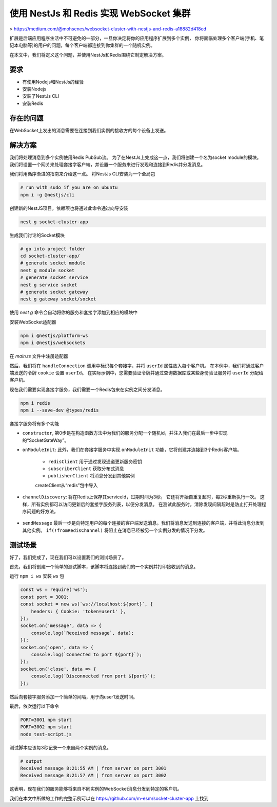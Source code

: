 使用 NestJs 和 Redis 实现 WebSocket 集群
=============================================

> https://medium.com/@mohsenes/websocket-cluster-with-nestjs-and-redis-a18882d418ed

扩展是后端应用程序生活中不可避免的一部分，一旦你决定将你的应用程序扩展到多个实例，
你将面临处理多个客户端(手机、笔记本电脑等)的用户的问题，每个客户端都连接到你集群的一个随机实例。

在本文中，我们将定义这个问题，并使用NestJs和Redis围绕它制定解决方案。

要求
-----------------

- 有使用Nodejs和NestJs的经验
- 安装Nodejs
- 安装了NestJs CLI
- 安装Redis

存在的问题
-----------------

在WebSocket上发出的消息需要在连接到我们实例的接收方的每个设备上发送。

解决方案
-----------------

我们将处理消息到多个实例使用Redis PubSub流。
为了在NestJs上完成这一点，我们将创建一个名为socket module的模块。
我们将设置一个网关来处理套接字客户端，并设置一个服务来进行发现和连接到Redis并分发消息。

我们将用循序渐进的指南来介绍这一点。
将NestJs CLI安装为一个全局包

.. code:: sh

    # run with sudo if you are on ubuntu
    npm i -g @nestjs/cli

创建新的NestJS项目，依赖项也将通过此命令通过向导安装

.. code:: sh

    nest g socket-cluster-app

生成我们讨论的Socket模块

.. code:: sh

    # go into project folder
    cd socket-cluster-app/
    # generate socket module
    nest g module socket
    # generate socket service
    nest g service socket
    # generate socket gateway
    nest g gateway socket/socket

使用 `nest g` 命令会自动将你的服务和套接字添加到相应的模块中

安装WebSocket适配器

.. code:: sh

    npm i @nestjs/platform-ws
    npm i @nestjs/websockets

在 `main.ts` 文件中注册适配器

.. code-block:: ts
   :caption:  main.ts
    
    import { NestFactory } from '@nestjs/core';
    import { WsAdapter } from '@nestjs/platform-ws';
    import { AppModule } from './app.module';

    async function bootstrap() {
        const app = await NestFactory.create(AppModule);
        // register adapter
        app.useWebSocketAdapter(new WsAdapter(app) as any);
        await app.listen(parseInt(process.env['PORT'] , 10) || 3000);
    }
    bootstrap();

然后，我们将在 ``handleConnection`` 调用中标识每个套接字，并将 ``userId`` 属性放入每个客户机。
在本例中，我们将通过客户端发送的令牌 ``cookie`` 设置 ``userId``。
在实际示例中，您需要验证令牌并通过查询数据库或某些身份验证服务将 ``userId`` 分配给客户机。

.. code-block:: ts
   :caption: src/socket.gateway.ts

    import { OnGatewayConnection, OnGatewayDisconnect, WebSocketGateway } from '@nestjs/websockets';

    @WebSocketGateway()
    export class SocketGateway implements OnGatewayConnection, OnGatewayDisconnect {
    
        public connectedSockets: { [key: string]: any[] } = {};

        async handleConnection(client: any, req: Request) {
            try {
                const token = req.headers['cookie']
                    .split(';')
                    .map(p => p.trim())
                    .find(p => p.split('=')[0] === 'token')
                    .split('=')[1];

                // for this example, we simply set userId by token
                client.userId = token;

                if (!this.connectedSockets[client.userId])
                    this.connectedSockets[client.userId] = [];

                this.connectedSockets[client.userId].push(client);
            } catch (error) {
                client.close(4403, 'set JWT cookie to authenticate');
            }
        }

        handleDisconnect(client: any) {
            this.connectedSockets[client.userId] = this.connectedSockets[client.userId].filter(p => p.id !== client.id);
        }
    }


现在我们需要实现套接字服务，我们需要一个Redis包来在实例之间分发消息。

.. code:: sh

    npm i redis
    npm i --save-dev @types/redis

套接字服务将有多个功能

- ``constructor``, 第0步是在构造函数方法中为我们的服务分配一个随机id，并注入我们在最后一步中实现的“SocketGateWay”。

  .. code-block:: ts
     :caption: src/main.ts

     constructor(private readonly socketGateway: SocketGateway) {
        this.serviceId = 'SOCKET_CHANNEL_' + Math.random().toString(26).slice(2);
     }

- ``onModuleInit``: 此外，我们在套接字服务中实现 ``onModuleInit`` 功能，它将创建并连接到3个Redis客户端。

    - ``redisClient`` 用于通过发现通道更新服务密钥
    - ``subscriberClient`` 获取分布式消息
    - ``publisherClient`` 将消息分发到其他实例


    .. code-block:: ts
        :caption: src/socket/socket.service.ts

        async onModuleInit() {
            this.redisClient = await this.newRedisClient();
            this.subscriberClient = await this.newRedisClient();
            this.publisherClient = await this.newRedisClient();

            this.subscriberClient.subscribe(this.serviceId);

            this.subscriberClient.on('message', (channel, message) => {
                const { userId, payload } = JSON.parse(message);
                this.sendMessage(userId, payload, true);
            });

            await this.channelDiscovery();
        }
        
        private async newRedisClient() {
            return createClient({
                host: 'localhost',
                port: 6379,
            });
        }

    .. note::
    createClient从“redis”包中导入

- ``channelDiscovery``: 将在Redis上保存其serviceId，过期时间为3秒。
  它还将开始自重复超时，每2秒重新执行一次。
  这样，所有实例都可以访问更新后的套接字服务列表，以便分发消息。
  在测试此服务时，清除发现间隔超时是防止打开处理程序问题的好方法。


    .. code-block:: ts
        :caption: src/socket/socket.service.ts

        private async channelDiscovery() {
            this.redisClient.setex(this.serviceId, 3, Date.now().toString());
            this.discoveryInterval = setTimeout(() => {
                this.channelDiscovery();
            }, 2000);
        }

        async onModuleDestroy() {
            this.discoveryInterval && clearTimeout(this.discoveryInterval);
        }



- ``sendMessage`` 最后一步是向特定用户的每个连接的客户端发送消息。我们将消息发送到连接的客户端，并将此消息分发到其他实例。 ``if(!fromRedisChannel)`` 将阻止在消息已经被另一个实例分发的情况下分发。

    .. code-block:: ts
        :caption: src/socket/socket.service.ts

        async sendMessage(userId: string, payload: string,fromRedisChannel: boolean) {
            this.socketGateway.connectedSockets[userId]?.forEach(socket =>
                socket.send(payload),
            );
            if (!fromRedisChannel) {
                this.redisClient.keys('SOCKET_CHANNEL_', (err, ids) => {
                    ids.filter(p => p != this.serviceId).forEach(id => {
                        this.publisherClient.publish(
                            id,
                            JSON.stringify({
                                payload,
                                userId,
                            }),
                        );
                    });
                });
            }
        }

测试场景
----------

好了，我们完成了，现在我们可以设置我们的测试场景了。

首先，我们将创建一个简单的测试脚本，该脚本将连接到我们的一个实例并打印接收到的消息。

运行 ``npm i ws`` 安装 ``ws`` 包

.. code-block:: sh

    const ws = require('ws');
    const port = 3001;
    const socket = new ws(`ws://localhost:${port}`, {
        headers: { Cookie: 'token=user1' },
    });
    socket.on('message', data => {
        console.log(`Received message`, data);
    });
    socket.on('open', data => {
        console.log(`Connected to port ${port}`);
    });
    socket.on('close', data => {
        console.log(`Disconnected from port ${port}`);
    });

然后向套接字服务添加一个简单的间隔，用于向user1发送时间。

最后，依次运行以下命令

.. code:: sh

    PORT=3001 npm start
    PORT=3002 npm start
    node test-script.js

测试脚本应该每3秒记录一个来自两个实例的消息。

.. code:: sh

    # output
    Received message 8:21:55 AM | from server on port 3001
    Received message 8:21:57 AM | from server on port 3002

这表明，现在我们的服务能够将来自不同实例的WebSocket消息分发到特定的客户机。

我们在本文中所做的工作的完整示例可以在 https://github.com/m-esm/socket-cluster-app 上找到